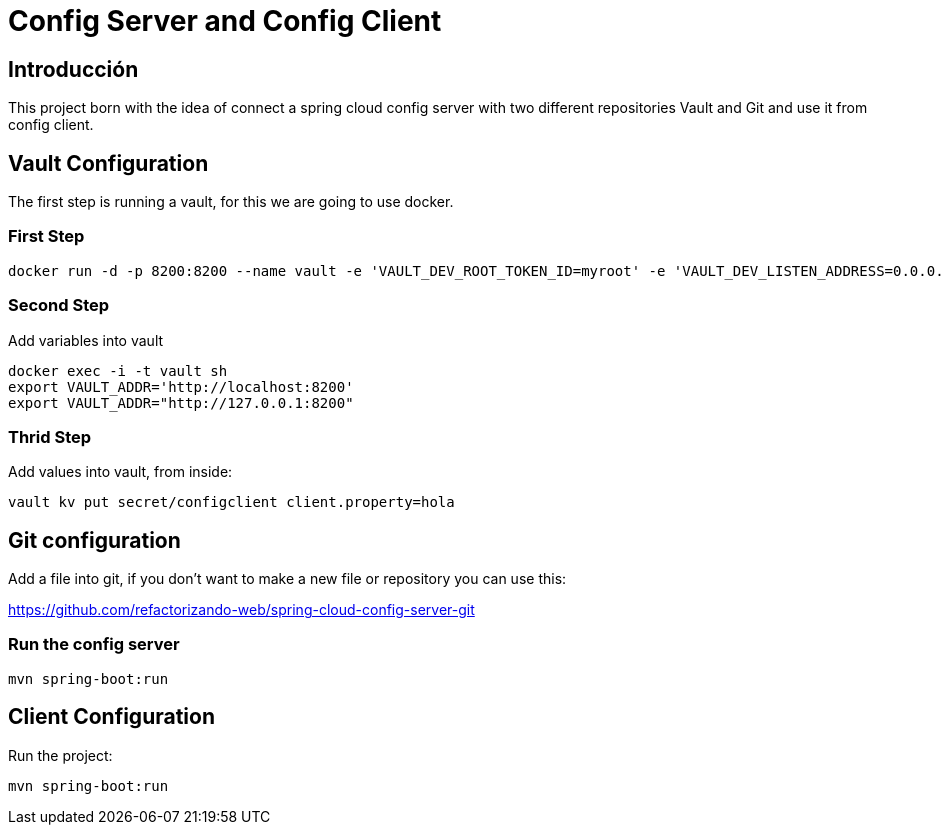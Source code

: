 = Config Server and Config Client =

== Introducción ==
This project born with the idea of connect a spring cloud config server with two different repositories
Vault and Git and use it from config client.

== Vault Configuration

The first step is running a vault, for this we are going to use docker.

=== First Step

```
docker run -d -p 8200:8200 --name vault -e 'VAULT_DEV_ROOT_TOKEN_ID=myroot' -e 'VAULT_DEV_LISTEN_ADDRESS=0.0.0.0:8200' vault
```

=== Second Step
Add variables into vault

```
docker exec -i -t vault sh
export VAULT_ADDR='http://localhost:8200'
export VAULT_ADDR="http://127.0.0.1:8200"
```

=== Thrid Step
Add values into vault, from inside:

```
vault kv put secret/configclient client.property=hola
```

== Git configuration
Add a file into git, if you don't want to make a new file or repository you can use this:

https://github.com/refactorizando-web/spring-cloud-config-server-git

=== Run the config server
```
mvn spring-boot:run

```

== Client Configuration

Run the project:
```
mvn spring-boot:run

```
